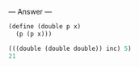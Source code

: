 
--- Answer ---

#+BEGIN_SRC scheme
(define (double p x)
  (p (p x)))

(((double (double double)) inc) 5)
21
#+END_SRC
